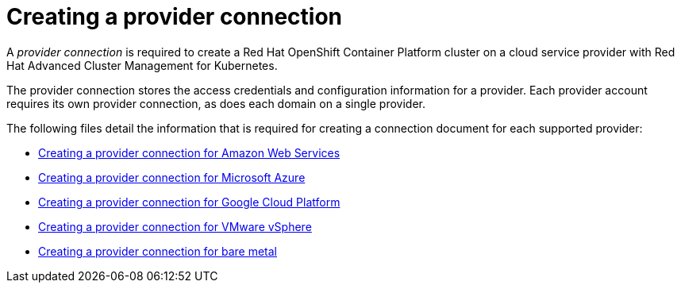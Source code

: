 [#creating-a-provider-connection]
= Creating a provider connection

A _provider connection_ is required to create a Red Hat OpenShift Container Platform cluster on a cloud service provider with Red Hat Advanced Cluster Management for Kubernetes.

The provider connection stores the access credentials and configuration information for a provider.
Each provider account requires its own provider connection, as does each domain on a single provider.

The following files detail the information that is required for creating a connection document for each supported provider:

* xref:../manage_cluster/prov_conn_aws.adoc#creating-a-provider-connection-for-amazon-web-services[Creating a provider connection for Amazon Web Services]
* xref:../manage_cluster/prov_conn_azure.adoc#creating-a-provider-connection-for-microsoft-azure[Creating a provider connection for Microsoft Azure]
* xref:../manage_cluster/prov_conn_google.adoc#creating-a-provider-connection-for-google-cloud-platform[Creating a provider connection for Google Cloud Platform]
* xref:../manage_cluster/prov_conn_vm.adoc#creating-a-provider-connection-for-vmware-vsphere[Creating a provider connection for VMware vSphere]
* xref:../manage_cluster/prov_conn_bare.adoc#creating-a-provider-connection-for-bare-metal[Creating a provider connection for bare metal]
